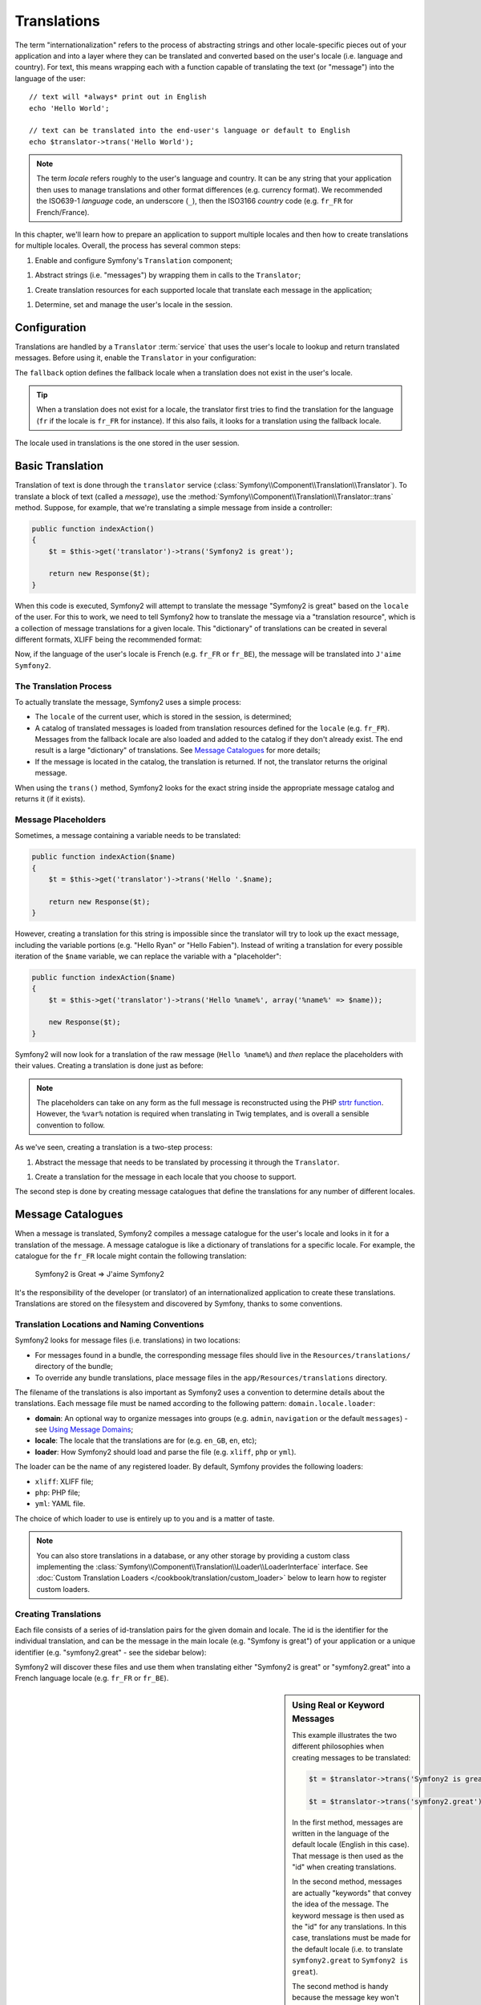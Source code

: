 .. index::
   single: Translations

Translations
============

The term "internationalization" refers to the process of abstracting strings
and other locale-specific pieces out of your application and into a layer
where they can be translated and converted based on the user's locale (i.e.
language and country). For text, this means wrapping each with a function
capable of translating the text (or "message") into the language of the user::

    // text will *always* print out in English
    echo 'Hello World';

    // text can be translated into the end-user's language or default to English
    echo $translator->trans('Hello World');

.. note::

    The term *locale* refers roughly to the user's language and country. It
    can be any string that your application then uses to manage translations
    and other format differences (e.g. currency format). We recommended the
    ISO639-1 *language* code, an underscore (``_``), then the ISO3166 *country*
    code (e.g. ``fr_FR`` for French/France).

In this chapter, we'll learn how to prepare an application to support multiple
locales and then how to create translations for multiple locales. Overall,
the process has several common steps:

1. Enable and configure Symfony's ``Translation`` component;

1. Abstract strings (i.e. "messages") by wrapping them in calls to the ``Translator``;

1. Create translation resources for each supported locale that translate
   each message in the application;

1. Determine, set and manage the user's locale in the session.

.. index::
   single: Translations; Configuration

Configuration
-------------

Translations are handled by a ``Translator`` :term:`service` that uses the
user's locale to lookup and return translated messages. Before using it,
enable the ``Translator`` in your configuration:

.. configuration-block::

    .. code-block:: yaml

        # app/config/config.yml
        framework:
            translator: { fallback: en }

    .. code-block:: xml

        <!-- app/config/config.xml -->
        <framework:config>
            <framework:translator fallback="en" />
        </framework:config>

    .. code-block:: php

        // app/config/config.php
        $container->loadFromExtension('framework', array(
            'translator' => array('fallback' => 'en'),
        ));

The ``fallback`` option defines the fallback locale when a translation does
not exist in the user's locale.

.. tip::

    When a translation does not exist for a locale, the translator first tries
    to find the translation for the language (``fr`` if the locale is
    ``fr_FR`` for instance). If this also fails, it looks for a translation
    using the fallback locale.

The locale used in translations is the one stored in the user session.

.. index::
   single: Translations; Basic translation

Basic Translation
-----------------

Translation of text is done through the  ``translator`` service
(:class:`Symfony\\Component\\Translation\\Translator`). To translate a block
of text (called a *message*), use the
:method:`Symfony\\Component\\Translation\\Translator::trans` method. Suppose,
for example, that we're translating a simple message from inside a controller:

.. code-block:: php

    public function indexAction()
    {
        $t = $this->get('translator')->trans('Symfony2 is great');

        return new Response($t);
    }

When this code is executed, Symfony2 will attempt to translate the message
"Symfony2 is great" based on the ``locale`` of the user. For this to work,
we need to tell Symfony2 how to translate the message via a "translation
resource", which is a collection of message translations for a given locale.
This "dictionary" of translations can be created in several different formats,
XLIFF being the recommended format:

.. configuration-block::

    .. code-block:: xml

        <!-- messages.fr.xliff -->
        <?xml version="1.0"?>
        <xliff version="1.2" xmlns="urn:oasis:names:tc:xliff:document:1.2">
            <file source-language="en" datatype="plaintext" original="file.ext">
                <body>
                    <trans-unit id="1">
                        <source>Symfony2 is great</source>
                        <target>J'aime Symfony2</target>
                    </trans-unit>
                </body>
            </file>
        </xliff>

    .. code-block:: php

        // messages.fr.php
        return array(
            'Symfony2 is great' => 'J\'aime Symfony2',
        );

    .. code-block:: yaml

        # messages.fr.yml
        Symfony2 is great: J'aime Symfony2

Now, if the language of the user's locale is French (e.g. ``fr_FR`` or ``fr_BE``),
the message will be translated into ``J'aime Symfony2``.

The Translation Process
~~~~~~~~~~~~~~~~~~~~~~~

To actually translate the message, Symfony2 uses a simple process:

* The ``locale`` of the current user, which is stored in the session, is determined;

* A catalog of translated messages is loaded from translation resources defined
  for the ``locale`` (e.g. ``fr_FR``). Messages from the fallback locale are
  also loaded and added to the catalog if they don't already exist. The end
  result is a large "dictionary" of translations. See `Message Catalogues`_
  for more details;

* If the message is located in the catalog, the translation is returned. If
  not, the translator returns the original message.

When using the ``trans()`` method, Symfony2 looks for the exact string inside
the appropriate message catalog and returns it (if it exists).

.. index::
   single: Translations; Message placeholders

Message Placeholders
~~~~~~~~~~~~~~~~~~~~

Sometimes, a message containing a variable needs to be translated:

.. code-block:: php

    public function indexAction($name)
    {
        $t = $this->get('translator')->trans('Hello '.$name);

        return new Response($t);
    }

However, creating a translation for this string is impossible since the translator
will try to look up the exact message, including the variable portions
(e.g. "Hello Ryan" or "Hello Fabien"). Instead of writing a translation
for every possible iteration of the ``$name`` variable, we can replace the
variable with a "placeholder":

.. code-block:: php

    public function indexAction($name)
    {
        $t = $this->get('translator')->trans('Hello %name%', array('%name%' => $name));

        new Response($t);
    }

Symfony2 will now look for a translation of the raw message (``Hello %name%``)
and *then* replace the placeholders with their values. Creating a translation
is done just as before:

.. configuration-block::

    .. code-block:: xml

        <!-- messages.fr.xliff -->
        <?xml version="1.0"?>
        <xliff version="1.2" xmlns="urn:oasis:names:tc:xliff:document:1.2">
            <file source-language="en" datatype="plaintext" original="file.ext">
                <body>
                    <trans-unit id="1">
                        <source>Hello %name%</source>
                        <target>Bonjour %name%</target>
                    </trans-unit>
                </body>
            </file>
        </xliff>

    .. code-block:: php

        // messages.fr.php
        return array(
            'Hello %name%' => 'Bonjour %name%',
        );

    .. code-block:: yaml

        # messages.fr.yml
        'Hello %name%': Hello %name%

.. note::

    The placeholders can take on any form as the full message is reconstructed
    using the PHP `strtr function`_. However, the ``%var%`` notation is
    required when translating in Twig templates, and is overall a sensible
    convention to follow.

As we've seen, creating a translation is a two-step process:

1. Abstract the message that needs to be translated by processing it through
   the ``Translator``.

1. Create a translation for the message in each locale that you choose to
   support.

The second step is done by creating message catalogues that define the translations
for any number of different locales.

.. index::
   single: Translations; Message catalogues

Message Catalogues
------------------

When a message is translated, Symfony2 compiles a message catalogue for the
user's locale and looks in it for a translation of the message. A message
catalogue is like a dictionary of translations for a specific locale. For
example, the catalogue for the ``fr_FR`` locale might contain the following
translation:

    Symfony2 is Great => J'aime Symfony2

It's the responsibility of the developer (or translator) of an internationalized
application to create these translations. Translations are stored on the
filesystem and discovered by Symfony, thanks to some conventions.

.. index::
   single: Translations; Translation resource locations

Translation Locations and Naming Conventions
~~~~~~~~~~~~~~~~~~~~~~~~~~~~~~~~~~~~~~~~~~~~

Symfony2 looks for message files (i.e. translations) in two locations:

* For messages found in a bundle, the corresponding message files should
  live in the ``Resources/translations/`` directory of the bundle;

* To override any bundle translations, place message files in the
  ``app/Resources/translations`` directory.

The filename of the translations is also important as Symfony2 uses a convention
to determine details about the translations. Each message file must be named
according to the following pattern: ``domain.locale.loader``:

* **domain**: An optional way to organize messages into groups (e.g. ``admin``,
  ``navigation`` or the default ``messages``) - see `Using Message Domains`_;

* **locale**: The locale that the translations are for (e.g. ``en_GB``, ``en``, etc);

* **loader**: How Symfony2 should load and parse the file (e.g. ``xliff``,
  ``php`` or ``yml``).

The loader can be the name of any registered loader. By default, Symfony
provides the following loaders:

* ``xliff``: XLIFF file;
* ``php``:   PHP file;
* ``yml``:  YAML file.

The choice of which loader to use is entirely up to you and is a matter of
taste.

.. note::

    You can also store translations in a database, or any other storage by
    providing a custom class implementing the
    :class:`Symfony\\Component\\Translation\\Loader\\LoaderInterface` interface.
    See :doc:`Custom Translation Loaders </cookbook/translation/custom_loader>`
    below to learn how to register custom loaders.

.. index::
   single: Translations; Creating translation resources

Creating Translations
~~~~~~~~~~~~~~~~~~~~~

Each file consists of a series of id-translation pairs for the given domain and
locale. The id is the identifier for the individual translation, and can
be the message in the main locale (e.g. "Symfony is great") of your application
or a unique identifier (e.g. "symfony2.great" - see the sidebar below):

.. configuration-block::

    .. code-block:: xml

        <!-- src/Acme/DemoBundle/Resources/translations/messages.fr.xliff -->
        <?xml version="1.0"?>
        <xliff version="1.2" xmlns="urn:oasis:names:tc:xliff:document:1.2">
            <file source-language="en" datatype="plaintext" original="file.ext">
                <body>
                    <trans-unit id="1">
                        <source>Symfony2 is great</source>
                        <target>J'aime Symfony2</target>
                    </trans-unit>
                    <trans-unit id="2">
                        <source>symfony2.great</source>
                        <target>J'aime Symfony2</target>
                    </trans-unit>
                </body>
            </file>
        </xliff>

    .. code-block:: php

        // src/Acme/DemoBundle/Resources/translations/messages.fr.php
        return array(
            'Symfony2 is great' => 'J\'aime Symfony2',
            'symfony2.great'    => 'J\'aime Symfony2',
        );

    .. code-block:: yaml

        # src/Acme/DemoBundle/Resources/translations/messages.fr.yml
        Symfony2 is great: J'aime Symfony2
        symfony2.great:    J'aime Symfony2

Symfony2 will discover these files and use them when translating either
"Symfony2 is great" or "symfony2.great" into a French language locale (e.g.
``fr_FR`` or ``fr_BE``).

.. sidebar:: Using Real or Keyword Messages

    This example illustrates the two different philosophies when creating
    messages to be translated:

    .. code-block:: php

        $t = $translator->trans('Symfony2 is great');

        $t = $translator->trans('symfony2.great');

    In the first method, messages are written in the language of the default
    locale (English in this case). That message is then used as the "id"
    when creating translations.

    In the second method, messages are actually "keywords" that convey the
    idea of the message. The keyword message is then used as the "id" for
    any translations. In this case, translations must be made for the default
    locale (i.e. to translate ``symfony2.great`` to ``Symfony2 is great``).

    The second method is handy because the message key won't need to be changed
    in every translation file if we decide that the message should actually
    read "Symfony2 is really great" in the default locale.

    The choice of which method to use is entirely up to you, but the "keyword"
    format is often recommended. 

    Additionally, the ``php`` and ``yaml`` file formats support nested ids to
    avoid repeating yourself if you use keywords instead of real text for your
    ids:

    .. configuration-block::

        .. code-block:: yaml

            symfony2:
                is:
                    great: Symfony2 is great
                    amazing: Symfony2 is amazing
                has:
                    bundles: Symfony2 has bundles
            user:
                login: Login

        .. code-block:: php

            return array(
                'symfony2' => array(
                    'is' => array(
                        'great' => 'Symfony2 is great',
                        'amazing' => 'Symfony2 is amazing',
                    ),
                    'has' => array(
                        'bundles' => 'Symfony2 has bundles',
                    ),
                ),
                'user' => array(
                    'login' => 'Login',
                ),
            );

    The multiple levels are flattened into single id/translation pairs by
    adding a dot (.) between every level, therefore the above examples are
    equivalent to the following:

    .. configuration-block::

        .. code-block:: yaml

            symfony2.is.great: Symfony2 is great
            symfony2.is.amazing: Symfony2 is amazing
            symfony2.has.bundles: Symfony2 has bundles
            user.login: Login

        .. code-block:: php

            return array(
                'symfony2.is.great' => 'Symfony2 is great',
                'symfony2.is.amazing' => 'Symfony2 is amazing',
                'symfony2.has.bundles' => 'Symfony2 has bundles',
                'user.login' => 'Login',
            );

.. index::
   single: Translations; Message domains

Using Message Domains
---------------------

As we've seen, message files are organized into the different locales that
they translate. The message files can also be organized further into "domains".
When creating message files, the domain is the first portion of the filename.
The default domain is ``messages``. For example, suppose that, for organization,
translations were split into three different domains: ``messages``, ``admin``
and ``navigation``. The French translation would have the following message
files:

* ``messages.fr.xliff``
* ``admin.fr.xliff``
* ``navigation.fr.xliff``

When translating strings that are not in the default domain (``messages``),
you must specify the domain as the third argument of ``trans()``:

.. code-block:: php

    $this->get('translator')->trans('Symfony2 is great', array(), 'admin');

Symfony2 will now look for the message in the ``admin`` domain of the user's
locale.

.. index::
   single: Translations; User's locale

Handling the User's Locale
--------------------------

The locale of the current user is stored in the session and is accessible
via the ``session`` service:

.. code-block:: php

    $locale = $this->get('session')->getLocale();

    $this->get('session')->setLocale('en_US');

.. index::
   single: Translations; Fallback and default locale

Fallback and Default Locale
~~~~~~~~~~~~~~~~~~~~~~~~~~~

If the locale hasn't been set explicitly in the session, the ``fallback_locale``
configuration parameter will be used by the ``Translator``. The parameter
defaults to ``en`` (see `Configuration`_).

Alternatively, you can guarantee that a locale is set on the user's session
by defining a ``default_locale`` for the session service:

.. configuration-block::

    .. code-block:: yaml

        # app/config/config.yml
        framework:
            session: { default_locale: en }

    .. code-block:: xml

        <!-- app/config/config.xml -->
        <framework:config>
            <framework:session default-locale="en" />
        </framework:config>

    .. code-block:: php

        // app/config/config.php
        $container->loadFromExtension('framework', array(
            'session' => array('default_locale' => 'en'),
        ));

The Locale and the URL
~~~~~~~~~~~~~~~~~~~~~~

Since the locale of the user is stored in the session, it may be tempting
to use the same URL to display a resource in many different languages based
on the user's locale. For example, ``http://www.example.com/contact`` could
show content in English for one user and French for another user. Unfortunately,
this violates a fundamental rule of the Web: that a particular URL returns
the same resource regardless of the user. To further muddy the problem, which
version of the content would be indexed by search engines?

A better policy is to include the locale in the URL. This is fully-supported
by the routing system using the special ``_locale`` parameter:

.. configuration-block::

    .. code-block:: yaml

        contact:
            pattern:   /{_locale}/contact
            defaults:  { _controller: AcmeDemoBundle:Contact:index, _locale: en }
            requirements:
                _locale: en|fr|de

    .. code-block:: xml

        <route id="contact" pattern="/{_locale}/contact">
            <default key="_controller">AcmeDemoBundle:Contact:index</default>
            <default key="_locale">en</default>
            <requirement key="_locale">en|fr|de</requirement>
        </route>

    .. code-block:: php

        use Symfony\Component\Routing\RouteCollection;
        use Symfony\Component\Routing\Route;

        $collection = new RouteCollection();
        $collection->add('contact', new Route('/{_locale}/contact', array(
            '_controller' => 'AcmeDemoBundle:Contact:index',
            '_locale'     => 'en',
        ), array(
            '_locale'     => 'en|fr|de'
        )));

        return $collection;

When using the special `_locale` parameter in a route, the matched locale
will *automatically be set on the user's session*. In other words, if a user
visits the URI ``/fr/contact``, the locale ``fr`` will automatically be set
as the locale for the user's session.

You can now use the user's locale to create routes to other translated pages
in your application.

.. index::
   single: Translations; Pluralization

Pluralization
-------------

Message pluralization is a tough topic as the rules can be quite complex. For
instance, here is the mathematic representation of the Russian pluralization
rules::

    (($number % 10 == 1) && ($number % 100 != 11)) ? 0 : ((($number % 10 >= 2) && ($number % 10 <= 4) && (($number % 100 < 10) || ($number % 100 >= 20))) ? 1 : 2);

As you can see, in Russian, you can have three different plural forms, each
given an index of 0, 1 or 2. For each form, the plural is different, and
so the translation is also different.

When a translation has different forms due to pluralization, you can provide
all the forms as a string separated by a pipe (``|``)::

    'There is one apple|There are %count% apples'

To translate pluralized messages, use the
:method:`Symfony\\Component\\Translation\\Translator::transChoice` method:

.. code-block:: php

    $t = $this->get('translator')->transChoice(
        'There is one apple|There are %count% apples',
        10,
        array('%count%' => 10)
    );

The second argument (``10`` in this example), is the *number* of objects being
described and is used to determine which translation to use and also to populate
the ``%count%`` placeholder.

Based on the given number, the translator chooses the right plural form.
In English, most words have a singular form when there is exactly one object
and a plural form for all other numbers (0, 2, 3...). So, if ``count`` is
``1``, the translator will use the first string (``There is one apple``)
as the translation. Otherwise it will use ``There are %count% apples``.

Here is the French translation::

    'Il y a %count% pomme|Il y a %count% pommes'

Even if the string looks similar (it is made of two sub-strings separated by a
pipe), the French rules are different: the first form (no plural) is used when
``count`` is ``0`` or ``1``. So, the translator will automatically use the
first string (``Il y a %count% pomme``) when ``count`` is ``0`` or ``1``.

Each locale has its own set of rules, with some having as many as six different
plural forms with complex rules behind which numbers map to which plural form.
The rules are quite simple for English and French, but for Russian, you'd
may want a hint to know which rule matches which string. To help translators,
you can optionally "tag" each string::

    'one: There is one apple|some: There are %count% apples'

    'none_or_one: Il y a %count% pomme|some: Il y a %count% pommes'

The tags are really only hints for translators and don't affect the logic
used to determine which plural form to use. The tags can be any descriptive
string that ends with a colon (``:``). The tags also do not need to be the
same in the original message as in the translated one.

.. tip:

    As tags are optional, the translator doesn't use them (the translator will
    only get a string based on its position in the string).

Explicit Interval Pluralization
~~~~~~~~~~~~~~~~~~~~~~~~~~~~~~~

The easiest way to pluralize a message is to let Symfony2 use internal logic
to choose which string to use based on a given number. Sometimes, you'll
need more control or want a different translation for specific cases (for
``0``, or when the count is negative, for example). For such cases, you can
use explicit math intervals::

    '{0} There is no apples|{1} There is one apple|]1,19] There are %count% apples|[20,Inf] There are many apples'

The intervals follow the `ISO 31-11`_ notation. The above string specifies
four different intervals: exactly ``0``, exactly ``1``, ``2-19``, and ``20``
and higher.

You can also mix explicit math rules and standard rules. In this case, if
the count is not matched by a specific interval, the standard rules take
effect after removing the explicit rules::

    '{0} There is no apples|[20,Inf] There are many apples|There is one apple|a_few: There are %count% apples'

For example, for ``1`` apple, the standard rule ``There is one apple`` will
be used. For ``2-19`` apples, the second standard rule ``There are %count%
apples`` will be selected.

An :class:`Symfony\\Component\\Translation\\Interval` can represent a finite set
of numbers::

    {1,2,3,4}

Or numbers between two other numbers::

    [1, +Inf[
    ]-1,2[

The left delimiter can be ``[`` (inclusive) or ``]`` (exclusive). The right
delimiter can be ``[`` (exclusive) or ``]`` (inclusive). Beside numbers, you
can use ``-Inf`` and ``+Inf`` for the infinite.

.. index::
   single: Translations; In templates

Translations in Templates
-------------------------

Most of the time, translation occurs in templates. Symfony2 provides native
support for both Twig and PHP templates.

Twig Templates
~~~~~~~~~~~~~~

Symfony2 provides specialized Twig tags (``trans`` and ``transchoice``) to
help with message translation of *static blocks of text*:

.. code-block:: jinja

    {% trans %}Hello %name%{% endtrans %}

    {% transchoice count %}
        {0} There is no apples|{1} There is one apple|]1,Inf] There are %count% apples
    {% endtranschoice %}

The ``transchoice`` tag automatically gets the ``%count%`` variable from
the current context and passes it to the translator. This mechanism only
works when you use a placeholder following the ``%var%`` pattern.

You can also specify the message domain and pass some additional variables:

.. code-block:: jinja

    {% trans with {'name': 'Fabien'} from "app" %}Hello %name%{% endtrans %}

    {% transchoice count with {'name': 'Fabien'} from "app" %}
        {0} There is no apples|{1} There is one apple|]1,Inf] There are %count% apples
    {% endtranschoice %}

The ``trans`` and ``transchoice`` filters can be used to translate *variable
texts* and complex expressions:

.. code-block:: jinja

    {{ message | trans }}

    {{ message | transchoice(5) }}

    {{ message | trans({'name': 'Fabien'}, "app") }}

    {{ message | transchoice(5, {'name': 'Fabien'}, 'app') }}

.. tip::

    Using the translation tags or filters have the same effect, but with
    one subtle difference: automatic output escaping is only applied to
    variables translated using a filter. In other words, if you need to
    be sure that your translated variable is *not* output escaped, you must
    apply the raw filter after the translation filter:

    .. code-block:: jinja

            {# text translated between tags is never escaped #}
            {% trans %}
                <h3>foo</h3>
            {% endtrans %}

            {% set message = '<h3>foo</h3>' %}

            {# a variable translated via a filter is escaped by default #}
            {{ message | trans | raw }}

            {# but static strings are never escaped #}
            {{ '<h3>foo</h3>' | trans }}

PHP Templates
~~~~~~~~~~~~~

The translator service is accessible in PHP templates through the
``translator`` helper:

.. code-block:: html+php

    <?php echo $view['translator']->trans('Symfony2 is great') ?>

    <?php echo $view['translator']->transChoice(
        '{0} There is no apples|{1} There is one apple|]1,Inf[ There are %count% apples',
        10,
        array('%count%' => 10)
    ) ?>

Forcing Translation Locale
--------------------------

When translating a message, Symfony2 uses the locale from the user's session
or the ``fallback`` locale if necessary. You can also manually specify the
locale to use for translation:

.. code-block:: php

    $this->get('translation')->trans(
        'Symfony2 is great',
        array(),
        'messages',
        'fr_FR',
    );

    $this->get('translation')->trans(
        '{0} There is no apples|{1} There is one apple|]1,Inf[ There are %count% apples',
        10,
        array('%count%' => 10),
        'messages',
        'fr_FR',
    );

Translating Database Content
----------------------------

The translation of database content should be handled by Doctrine through
the `Translatable Extension`_. For more information, see the documentation
for that library.

Summary
-------

With the Symfony2 Translation component, creating an internationalized application
no longer needs to be a painful process and boils down to just a few basic
steps:

* Abstract messages in your application by wrapping each in either the
  :method:`Symfony\\Component\\Translation\\Translator::trans` or
  :method:`Symfony\\Component\\Translation\\Translator::transChoice` methods;

* Translate each message into multiple locales by creating translation message
  files. Symfony2 discovers and processes each file because its name follows
  a specific convention;

* Manage the user's locale, which is stored in the session.

.. _`strtr function`: http://www.php.net/manual/en/function.strtr.php
.. _`ISO 31-11`: http://en.wikipedia.org/wiki/Interval_%28mathematics%29#The_ISO_notation
.. _`Translatable Extension`: https://github.com/l3pp4rd/DoctrineExtensions